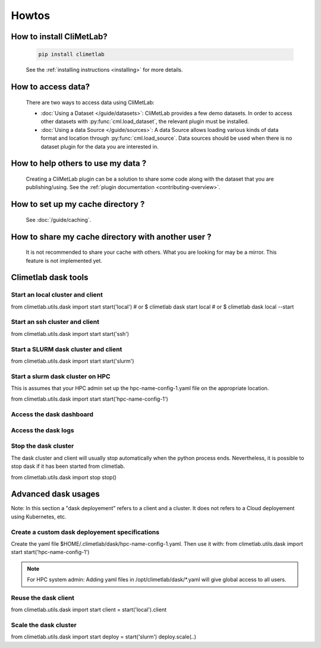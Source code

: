 Howtos
======

How to install CliMetLab?
-------------------------
   .. code-block:: bash

      pip install climetlab

   See the :ref:`installing instructions <installing>` for more details.

How to access data?
-------------------
   There are two ways to access data using CliMetLab:

   - :doc:`Using a Dataset </guide/datasets>`:
     CliMetLab provides a few demo datasets.
     In order to access other datasets with :py:func:`cml.load_dataset`,
     the relevant plugin must be installed.

   - :doc:`Using a data Source </guide/sources>`:
     A data Source allows loading various kinds of data format and location through
     :py:func:`cml.load_source`. Data sources should be used when there is no dataset
     plugin for the data you are interested in.

How to help others to use my data ?
-----------------------------------
   Creating a CliMetLab plugin can be a solution to share some code along
   with the dataset that you are publishing/using.
   See the :ref:`plugin documentation <contributing-overview>`.


How to set up my cache directory ?
----------------------------------
   See :doc:`/guide/caching`.

How to share my cache directory with another user ?
---------------------------------------------------
   It is not recommended to share your cache with others.
   What you are looking for may be a mirror.
   This feature is not implemented yet.

Climetlab dask tools
--------------------

Start an local cluster and client
*********************************

from climetlab.utils.dask import start
start('local')
# or $ climetlab dask start local
# or $ climetlab dask local --start

Start an ssh cluster and client
*******************************

from climetlab.utils.dask import start
start('ssh')


Start a SLURM dask cluster and client
*************************************

from climetlab.utils.dask import start
start('slurm')


Start a slurm dask cluster on HPC
*********************************

.. note::
This is assumes that your HPC admin set up the hpc-name-config-1.yaml file on the appropriate location.

from climetlab.utils.dask import start
start('hpc-name-config-1')



Access the dask dashboard
*************************

.. todo::
   todo

Access the dask logs
********************

.. todo::
   todo

Stop the dask cluster 
*********************

The dask cluster and client will usually stop automatically when the python process ends.
Nevertheless, it is possible to stop dask if it has been started from climetlab.

from climetlab.utils.dask import stop
stop()

Advanced dask usages
--------------------

Note: In this section a "dask deployement" refers to a client and a cluster. It does not refers to a Cloud deployement using Kubernetes, etc.

Create a custom dask deployement specifications
***********************************************

Create the yaml file $HOME/.climetlab/dask/hpc-name-config-1.yaml. Then use it with:
from climetlab.utils.dask import start
start('hpc-name-config-1')

.. note::

   For HPC system admin:
   Adding yaml files in /opt/climetlab/dask/*.yaml will give global access to all users. 


Reuse the dask client
*********************

from climetlab.utils.dask import start
client = start('local').client


Scale the dask cluster
**********************

from climetlab.utils.dask import start
deploy = start('slurm')
deploy.scale(..)
